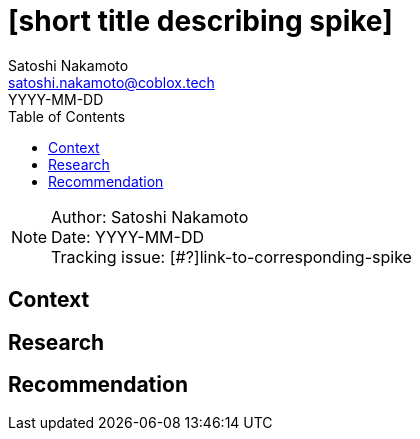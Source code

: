 = [short title describing spike]
Satoshi Nakamoto <satoshi.nakamoto@coblox.tech>;
:toc:
:revdate: YYYY-MM-DD

NOTE: Author: {authors} +
Date: {revdate} +
Tracking issue: [#?]link-to-corresponding-spike

== Context

[Short description of the context]

== Research

[Documentation of steps followed and findings]
[Lay out the situation as clearly and objectively as possible]

== Recommendation

[Based on the research, try to make a recommendation for one of the proposed solution. If you can't, call in a meeting to decide on an outcome]